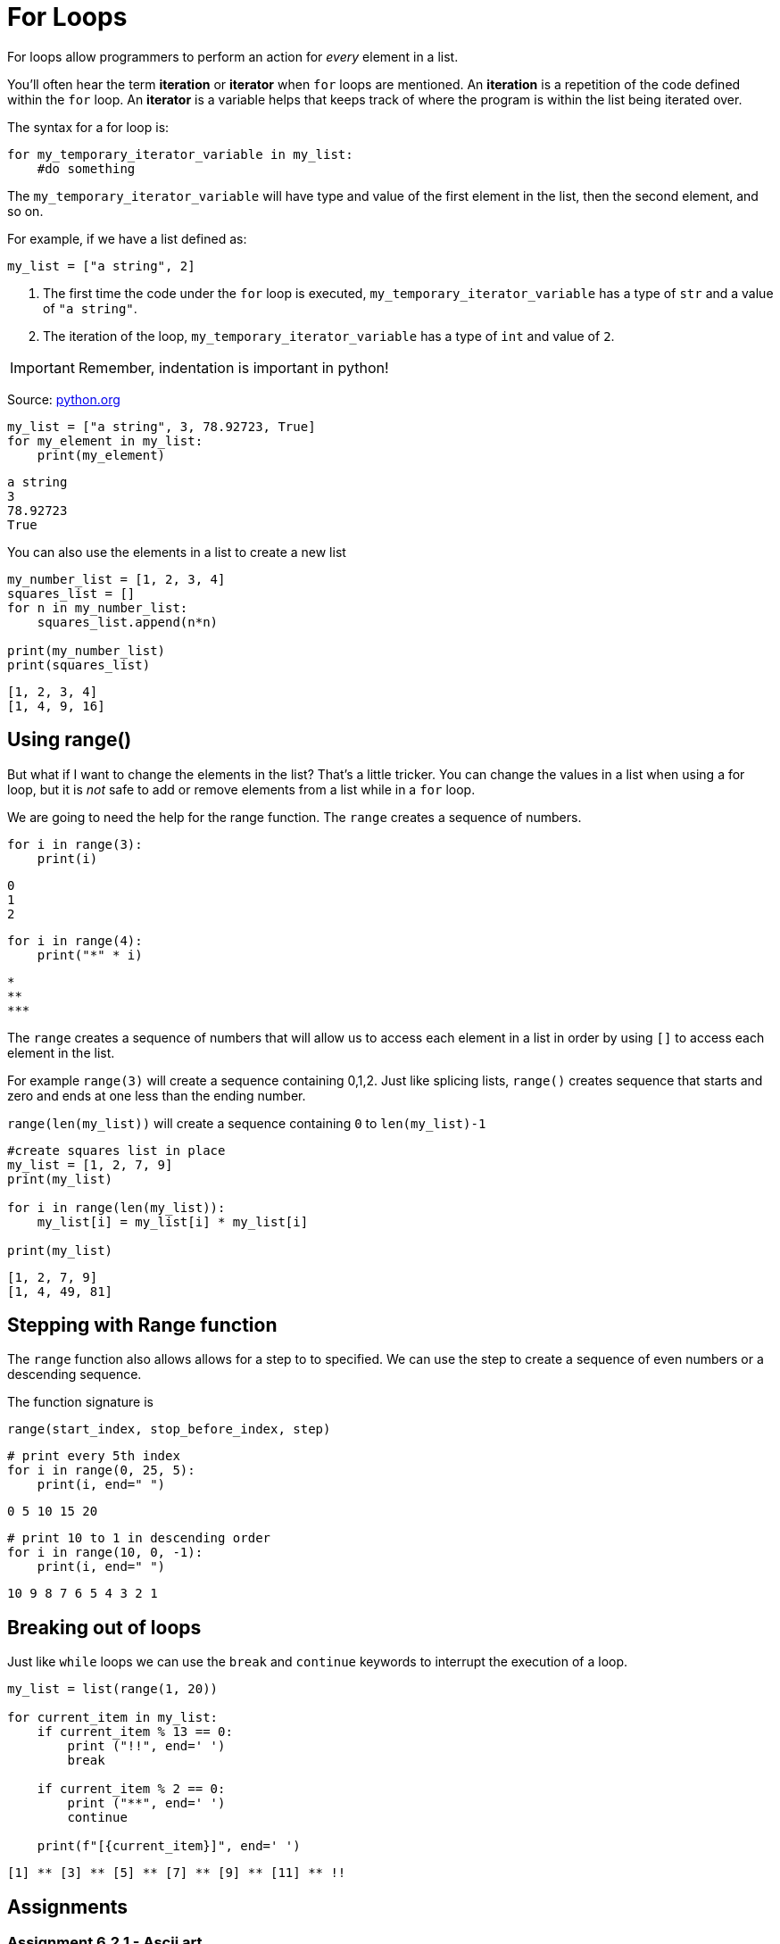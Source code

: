 :source-highlighter: highlight.js

= For Loops

For loops allow programmers to perform an action for _every_ element in
a list.

You'll often hear the term *iteration* or *iterator* when `+for+` loops
are mentioned. An *iteration* is a repetition of the code defined within
the `+for+` loop. An *iterator* is a variable helps that keeps track of
where the program is within the list being iterated over.

The syntax for a for loop is:

[source,python]
----
for my_temporary_iterator_variable in my_list:
    #do something
----

The `+my_temporary_iterator_variable+` will have type and value of the
first element in the list, then the second element, and so on.

For example, if we have a list defined as:

[source,python]
----
my_list = ["a string", 2]
----

. The first time the code under the `+for+` loop is executed,
`+my_temporary_iterator_variable+` has a type of `+str+` and a value of
`+"a string"+`. 
. The iteration of the loop,
`+my_temporary_iterator_variable+` has a type of `+int+` and value of
`+2+`.

[IMPORTANT]
====
Remember, indentation is important in python!
====

Source: https://wiki.python.org/moin/ForLoop[python.org]

[source,python]
----
my_list = ["a string", 3, 78.92723, True]
for my_element in my_list:
    print(my_element)
----

....
a string
3
78.92723
True
....

You can also use the elements in a list to create a new list

[source,python]
----
my_number_list = [1, 2, 3, 4]
squares_list = []
for n in my_number_list:
    squares_list.append(n*n)

print(my_number_list)
print(squares_list)
----

....
[1, 2, 3, 4]
[1, 4, 9, 16]
....

<<<

== Using range()

But what if I want to change the elements in the list? That's a little
tricker. You can change the values in a list when using a for loop, but
it is _not_ safe to add or remove elements from a list while in a
`+for+` loop.

We are going to need the help for the range function. The `+range+`
creates a sequence of numbers.

[source,python]
----
for i in range(3):
    print(i)
----

....
0
1
2
....

[source,python]
----
for i in range(4):
    print("*" * i)
----

....

*
**
***
....

The `+range+` creates a sequence of numbers that will allow us to access
each element in a list in order by using `+[]+` to access each element
in the list.

For example `+range(3)+` will create a sequence containing 0,1,2. Just
like splicing lists, `+range()+` creates sequence that starts and zero and
ends at one less than the ending number.

`+range(len(my_list))+` will create a sequence containing `+0+` to
`+len(my_list)-1+`

[source,python]
----
#create squares list in place
my_list = [1, 2, 7, 9]
print(my_list)

for i in range(len(my_list)):
    my_list[i] = my_list[i] * my_list[i]

print(my_list)
----

....
[1, 2, 7, 9]
[1, 4, 49, 81]
....

== Stepping with Range function

The `+range+` function also allows allows for a step to to specified. We
can use the step to create a sequence of even numbers or a descending
sequence.

The function signature is

[source,python]
----
range(start_index, stop_before_index, step)
----

[source,python]
----
# print every 5th index
for i in range(0, 25, 5):
    print(i, end=" ")
----

....
0 5 10 15 20 
....

[source,python]
----
# print 10 to 1 in descending order
for i in range(10, 0, -1):
    print(i, end=" ")
----

....
10 9 8 7 6 5 4 3 2 1 
....

== Breaking out of loops

Just like `+while+` loops we can use the `+break+` and `+continue+`
keywords to interrupt the execution of a loop.

[source,python]
----
my_list = list(range(1, 20))

for current_item in my_list:
    if current_item % 13 == 0:
        print ("!!", end=' ')
        break

    if current_item % 2 == 0:
        print ("**", end=' ')
        continue
        
    print(f"[{current_item}]", end=' ')
----

....
[1] ** [3] ** [5] ** [7] ** [9] ** [11] ** !! 
....

<<<

== Assignments

[[assignment-621---ascii-art]]
=== Assignment 6.2.1 - Ascii art

Create a program that prints:

[source,text]
----
*
**
***
****
***
**
*
----


Create a program that prints:

[source,text]
----
----*----    
---***---
--*****--
-*******-
--*****--
---***---
----*----
----

Pattern is:

[%autowidth]
|===

| 4 dashes | 1 star | 4 dashes

| 3 dashes | 3 stars | 3 dashes

| 2 dashes | 5 stars | 2 dashes

| 1 dashes | 7 stars | 1 dashes

| 2 dashes | 5 stars | 2 dashes

| 3 dashes | 3 stars | 3 dashes

| 4 dashes | 1 stars | 4 dashes

|===

==== Grading

[%autowidth]
[cols=",",options="header",]
|===
|Item |Points
|Half diamond |2
|Full diamond |4
|===

<<<
    
[[assignment-6-2-2]]
=== Assignment 6.2.2 - Min and Max

Given the list below, find the lowest and highest number in the list
without using the `+min(my_list)+` or `+max(my_list)+` functions.

[source,python]
----
my_list = [3.6, 9, 1000, 542.39, 1_583, -123, 435]
----

==== Grading

[%autowidth]
[cols=",",options="header",]
|===
|Item |Points
|Uses `+for+` loop |.5
|Correctly finds min and max |1
|Prints max and min |.5
|===

